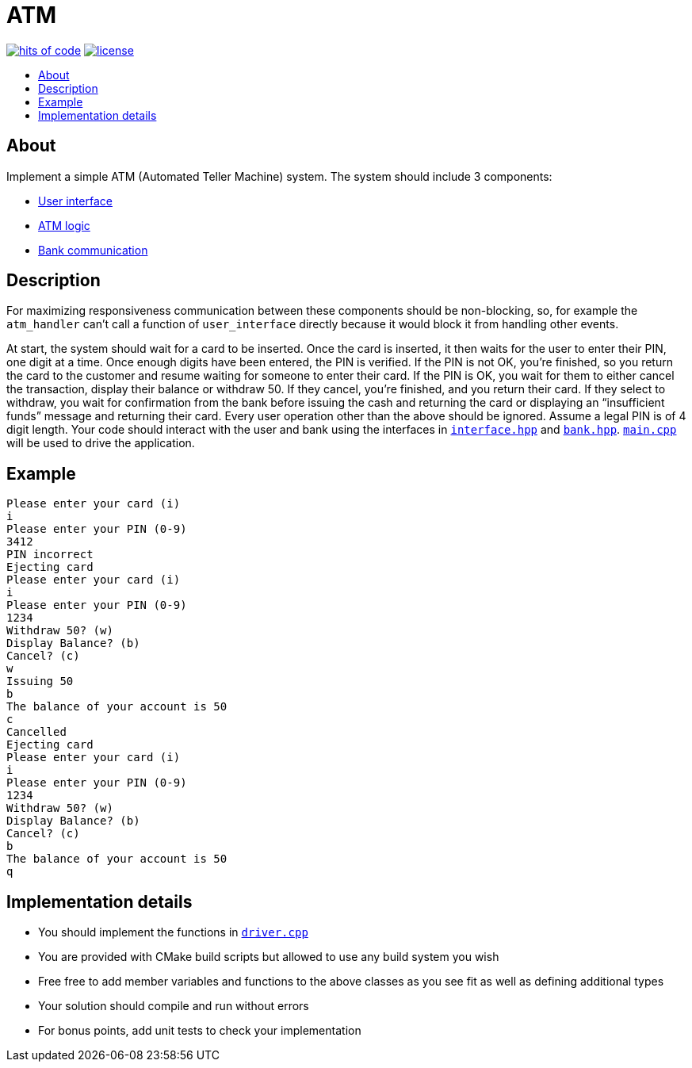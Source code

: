 // Settings:
:toc: macro
:!toc-title:
// URLs:
:img-hoc: https://hitsofcode.com/github/rdavid/atm?branch=master&label=hits%20of%20code
:img-license: https://img.shields.io/github/license/rdavid/atm?color=blue&labelColor=gray&logo=freebsd&logoColor=lightgray&style=flat
:url-hoc: https://hitsofcode.com/view/github/rdavid/atm?branch=master
:url-license: https://github.com/rdavid/atm/blob/master/LICENSES/0BSD.txt

= ATM

image:{img-hoc}[hits of code,link={url-hoc}]
image:{img-license}[license,link={url-license}]

toc::[]

== About

Implement a simple ATM (Automated Teller Machine) system.
The system should include 3 components:

* link:include/interface_handler.hpp[User interface]
* link:include/atm_handler.hpp[ATM logic]
* link:include/bank_handler.hpp[Bank communication]

== Description

For maximizing responsiveness communication between these components should be
non-blocking, so, for example the `atm_handler` can't call a function of
`user_interface` directly because it would block it from handling other events.

At start, the system should wait for a card to be inserted. Once the card is
inserted, it then waits for the user to enter their PIN, one digit at a time.
Once enough digits have been entered, the PIN is verified.
If the PIN is not OK, you’re finished, so you return the card to the customer
and resume waiting for someone to enter their card.
If the PIN is OK, you wait for them to either cancel the transaction, display
their balance or withdraw 50.
If they cancel, you’re finished, and you return their card.
If they select to withdraw, you wait for confirmation from the bank before
issuing the cash and returning the card or displaying an “insufficient funds”
message and returning their card.
Every user operation other than the above should be ignored.
Assume a legal PIN is of 4 digit length.
Your code should interact with the user and bank using the interfaces in
link:include/interface.hpp[`interface.hpp`] and
link:include/bank.hpp[`bank.hpp`].
link:src/main.hpp[`main.cpp`] will be used to drive the application.

== Example

[,sh]
----
Please enter your card (i)
i
Please enter your PIN (0-9)
3412
PIN incorrect
Ejecting card
Please enter your card (i)
i
Please enter your PIN (0-9)
1234
Withdraw 50? (w)
Display Balance? (b)
Cancel? (c)
w
Issuing 50
b
The balance of your account is 50
c
Cancelled
Ejecting card
Please enter your card (i)
i
Please enter your PIN (0-9)
1234
Withdraw 50? (w)
Display Balance? (b)
Cancel? (c)
b
The balance of your account is 50
q
----

== Implementation details

* You should implement the functions in link:src/driver.cpp[`driver.cpp`]
* You are provided with CMake build scripts but allowed to use any build
system you wish
* Free free to add member variables and functions to the above classes as you
see fit as well as defining additional types
* Your solution should compile and run without errors
* For bonus points, add unit tests to check your implementation
